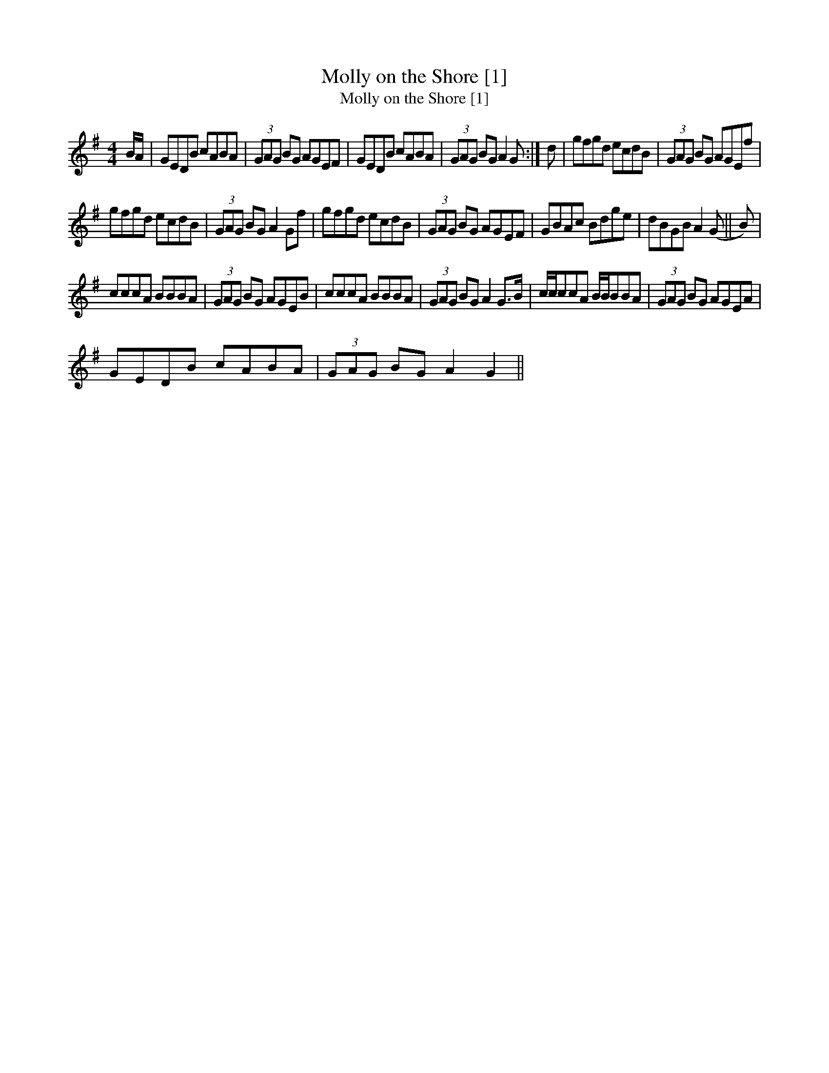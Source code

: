 X:1
T:Molly on the Shore [1]
T:Molly on the Shore [1]
L:1/8
M:4/4
K:Emin
V:1 treble 
V:1
 B/A/ | GEDB cABA | (3GAG BG AGEF | GEDB cABA | (3GAG BG A2 G :| d | gfgd ecdB | (3GAG BG AGEf | %8
 gfgd ecdB | (3GAG BG A2 Gf | gfgd ecdB | (3GAG BG AGEF | GBAc Bdge | dBGB A2 (G || B) | %15
 cccA BBBA | (3GAG BG AGEB | cccA BBBA | (3GAG BG A2 G>B | c/c/ccA B/B/BBA | (3GAG BG AGEA | %21
 GEDB cABA | (3GAG BG A2 G2 || %23

